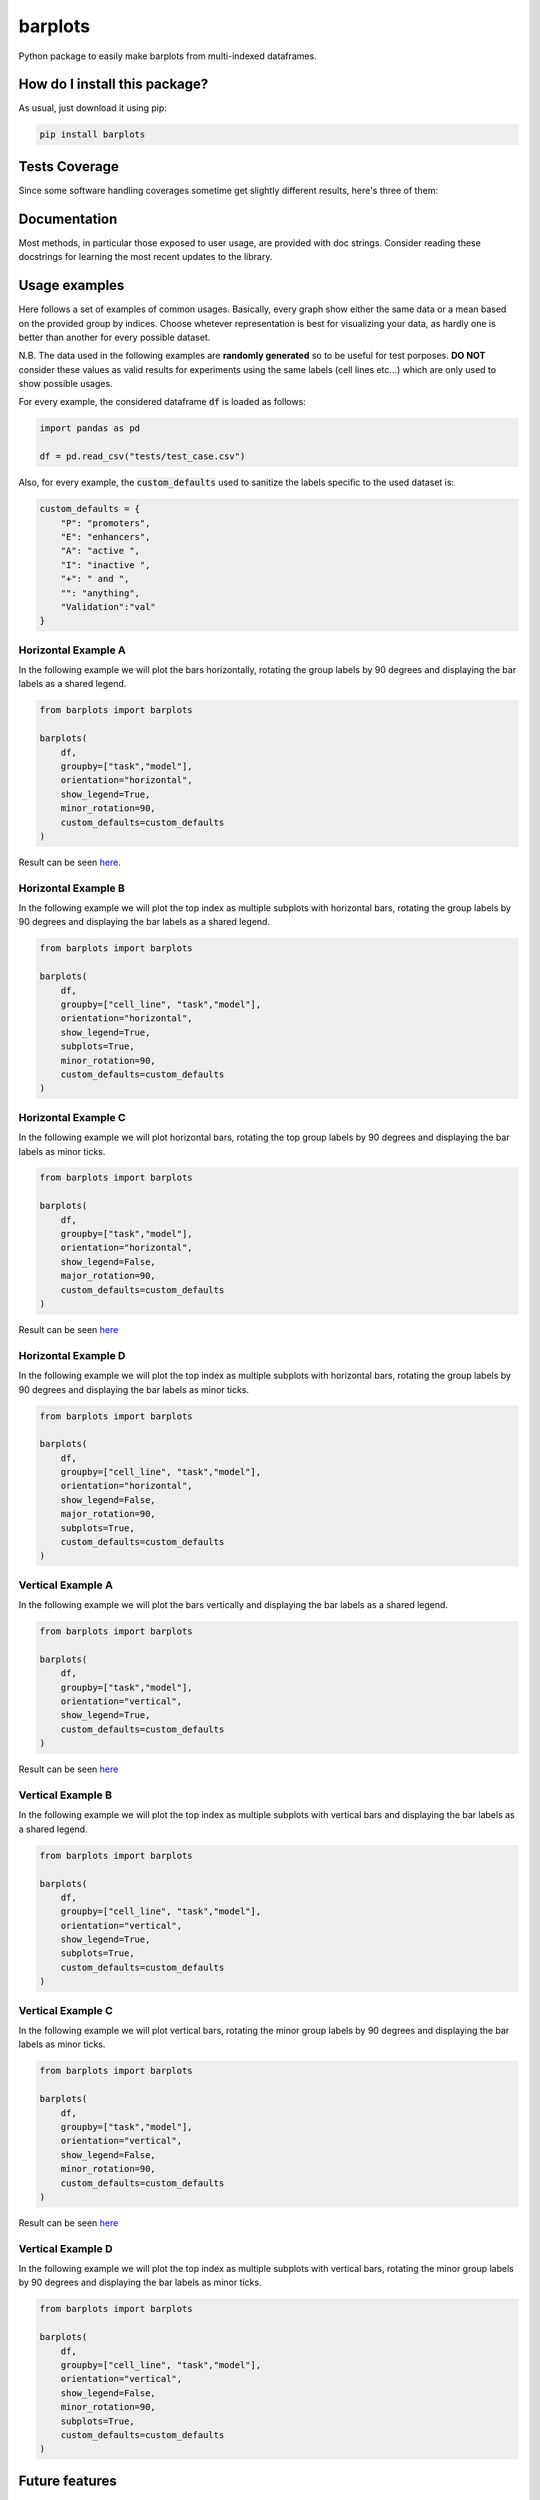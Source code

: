 barplots
=========================================================================================
|travis| |sonar_quality| |sonar_maintainability| |codacy| |code_climate_maintainability| |pip| |downloads|

Python package to easily make barplots from multi-indexed dataframes.

How do I install this package?
----------------------------------------------
As usual, just download it using pip:

.. code:: shell

    pip install barplots

Tests Coverage
----------------------------------------------
Since some software handling coverages sometime get slightly different results, here's three of them:

|coveralls| |sonar_coverage| |code_climate_coverage|


Documentation
----------------------------------------------
Most methods, in particular those exposed to user usage, are provided with doc strings.
Consider reading these docstrings for learning the most recent updates to the library.

Usage examples
----------------------------------------------
Here follows a set of examples of common usages. Basically, every graph show either the same data
or a mean based on the provided group by indices. Choose whetever representation is best for
visualizing your data, as hardly one is better than another for every possible dataset.

N.B. The data used in the following examples are **randomly generated** so to be useful for test porposes.
**DO NOT** consider these values as valid results for experiments using the same labels (cell lines etc...)
which are only used to show possible usages.

For every example, the considered dataframe :code:`df` is loaded as follows:

.. code:: python

    import pandas as pd

    df = pd.read_csv("tests/test_case.csv")


Also, for every example, the :code:`custom_defaults` used to sanitize the labels specific to the used dataset is:

.. code:: python

    custom_defaults = {
        "P": "promoters",
        "E": "enhancers",
        "A": "active ",
        "I": "inactive ",
        "+": " and ",
        "": "anything",
        "Validation":"val"
    }


Horizontal Example A
~~~~~~~~~~~~~~~~~~~~~~~~~~~~~~~~~~~~~~~~~~~~~~~~~~~~~~~~~~~~~~~~~~~~~
In the following example we will plot the bars horizontally, rotating the group labels by 90 degrees and
displaying the bar labels as a shared legend.

.. code:: python

    from barplots import barplots

    barplots(
        df,
        groupby=["task","model"],
        orientation="horizontal",
        show_legend=True,
        minor_rotation=90,
        custom_defaults=custom_defaults
    )

Result can be seen `here <https://github.com/LucaCappelletti94/barplots/blob/master/examples/1/horizontal_legend_minor_rotation_val_auroc.png?raw=true>`__.


Horizontal Example B
~~~~~~~~~~~~~~~~~~~~~~~~~~~~~~~~~~~~~~~~~~~~~~~~~~~~~~~~~~~~~~~~~~~~~
In the following example we will plot the top index as multiple
subplots with horizontal bars, rotating the group labels by 90 degrees and
displaying the bar labels as a shared legend.

.. code:: python

    from barplots import barplots

    barplots(
        df,
        groupby=["cell_line", "task","model"],
        orientation="horizontal",
        show_legend=True,
        subplots=True,
        minor_rotation=90,
        custom_defaults=custom_defaults
    )

.. image:: https://github.com/LucaCappelletti94/barplots/blob/master/examples/1/horizontal_legend_subplots_minor_rotation_val_auroc.png?raw=true


Horizontal Example C
~~~~~~~~~~~~~~~~~~~~~~~~~~~~~~~~~~~~~~~~~~~~~~~~~~~~~~~~~~~~~~~~~~~~~
In the following example we will plot horizontal bars, rotating the top group labels by 90 degrees and
displaying the bar labels as minor ticks.

.. code:: python

    from barplots import barplots

    barplots(
        df,
        groupby=["task","model"],
        orientation="horizontal",
        show_legend=False,
        major_rotation=90,
        custom_defaults=custom_defaults
    )

Result can be seen `here <https://github.com/LucaCappelletti94/barplots/blob/master/examples/1/horizontal_major_rotation_val_auroc.png?raw=true>`__


Horizontal Example D
~~~~~~~~~~~~~~~~~~~~~~~~~~~~~~~~~~~~~~~~~~~~~~~~~~~~~~~~~~~~~~~~~~~~~
In the following example we will plot the top index as multiple
subplots with horizontal bars, rotating the group labels by 90 degrees and
displaying the bar labels as minor ticks.

.. code:: python

    from barplots import barplots

    barplots(
        df,
        groupby=["cell_line", "task","model"],
        orientation="horizontal",
        show_legend=False,
        major_rotation=90,
        subplots=True,
        custom_defaults=custom_defaults
    )

.. image:: https://github.com/LucaCappelletti94/barplots/blob/master/examples/1/horizontal_subplots_major_rotation_val_auroc.png?raw=true


Vertical Example A
~~~~~~~~~~~~~~~~~~~~~~~~~~~~~~~~~~~~~~~~~~~~~~~~~~~~~~~~~~~~~~~~~~~~~
In the following example we will plot the bars vertically and
displaying the bar labels as a shared legend.

.. code:: python

    from barplots import barplots

    barplots(
        df,
        groupby=["task","model"],
        orientation="vertical",
        show_legend=True,
        custom_defaults=custom_defaults
    )

Result can be seen `here <https://github.com/LucaCappelletti94/barplots/blob/master/examples/1/vertical_legend_val_auroc.png>`__


Vertical Example B
~~~~~~~~~~~~~~~~~~~~~~~~~~~~~~~~~~~~~~~~~~~~~~~~~~~~~~~~~~~~~~~~~~~~~
In the following example we will plot the top index as multiple
subplots with vertical bars  and displaying the bar labels as a shared legend.

.. code:: python

    from barplots import barplots

    barplots(
        df,
        groupby=["cell_line", "task","model"],
        orientation="vertical",
        show_legend=True,
        subplots=True,
        custom_defaults=custom_defaults
    )

.. image:: https://github.com/LucaCappelletti94/barplots/blob/master/examples/1/vertical_legend_subplots_val_auroc.png


Vertical Example C
~~~~~~~~~~~~~~~~~~~~~~~~~~~~~~~~~~~~~~~~~~~~~~~~~~~~~~~~~~~~~~~~~~~~~
In the following example we will plot vertical bars, rotating the minor group labels by 90 degrees and
displaying the bar labels as minor ticks.

.. code:: python

    from barplots import barplots

    barplots(
        df,
        groupby=["task","model"],
        orientation="vertical",
        show_legend=False,
        minor_rotation=90,
        custom_defaults=custom_defaults
    )

Result can be seen `here <https://github.com/LucaCappelletti94/barplots/blob/master/examples/1/vertical_minor_rotation_val_auroc.png>`__


Vertical Example D
~~~~~~~~~~~~~~~~~~~~~~~~~~~~~~~~~~~~~~~~~~~~~~~~~~~~~~~~~~~~~~~~~~~~~
In the following example we will plot the top index as multiple
subplots with vertical bars, rotating the minor group labels by 90 degrees and
displaying the bar labels as minor ticks.

.. code:: python

    from barplots import barplots

    barplots(
        df,
        groupby=["cell_line", "task","model"],
        orientation="vertical",
        show_legend=False,
        minor_rotation=90,
        subplots=True,
        custom_defaults=custom_defaults
    )

.. image:: https://github.com/LucaCappelletti94/barplots/blob/master/examples/1/vertical_subplots_minor_rotation_val_auroc.png


Future features
---------------
Currently it is not possible to automatically detect labels overlap and rotate them.
I will work on this feature when I get the time, currently you will need to use the parameters :code:`minor_rotation` and :code:`major_rotation`.

.. |travis| image:: https://travis-ci.org/LucaCappelletti94/barplots.png
   :target: https://travis-ci.org/LucaCappelletti94/barplots
   :alt: Travis CI build

.. |sonar_quality| image:: https://sonarcloud.io/api/project_badges/measure?project=LucaCappelletti94_barplots&metric=alert_status
    :target: https://sonarcloud.io/dashboard/index/LucaCappelletti94_barplots
    :alt: SonarCloud Quality

.. |sonar_maintainability| image:: https://sonarcloud.io/api/project_badges/measure?project=LucaCappelletti94_barplots&metric=sqale_rating
    :target: https://sonarcloud.io/dashboard/index/LucaCappelletti94_barplots
    :alt: SonarCloud Maintainability

.. |sonar_coverage| image:: https://sonarcloud.io/api/project_badges/measure?project=LucaCappelletti94_barplots&metric=coverage
    :target: https://sonarcloud.io/dashboard/index/LucaCappelletti94_barplots
    :alt: SonarCloud Coverage

.. |coveralls| image:: https://coveralls.io/repos/github/LucaCappelletti94/barplots/badge.svg?branch=master
    :target: https://coveralls.io/github/LucaCappelletti94/barplots?branch=master
    :alt: Coveralls Coverage

.. |pip| image:: https://badge.fury.io/py/barplots.svg
    :target: https://badge.fury.io/py/barplots
    :alt: Pypi project

.. |downloads| image:: https://pepy.tech/badge/barplots
    :target: https://pepy.tech/badge/barplots
    :alt: Pypi total project downloads 

.. |codacy|  image:: https://api.codacy.com/project/badge/Grade/bc5f6f65d4ed4708a5efc47205b8e6d4
    :target: https://www.codacy.com/manual/LucaCappelletti94/barplots?utm_source=github.com&amp;utm_medium=referral&amp;utm_content=LucaCappelletti94/barplots&amp;utm_campaign=Badge_Grade
    :alt: Codacy Maintainability

.. |code_climate_maintainability| image:: https://api.codeclimate.com/v1/badges/9db2a6413e6aa2c7f0b4/maintainability
    :target: https://codeclimate.com/github/LucaCappelletti94/barplots/maintainability
    :alt: Maintainability

.. |code_climate_coverage| image:: https://api.codeclimate.com/v1/badges/9db2a6413e6aa2c7f0b4/test_coverage
    :target: https://codeclimate.com/github/LucaCappelletti94/barplots/test_coverage
    :alt: Code Climate Coverate